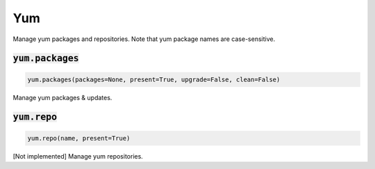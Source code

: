 Yum
---


Manage yum packages and repositories. Note that yum package names are case-sensitive.

:code:`yum.packages`
~~~~~~~~~~~~~~~~~~~~
.. code:: python

    yum.packages(packages=None, present=True, upgrade=False, clean=False)

Manage yum packages & updates.


:code:`yum.repo`
~~~~~~~~~~~~~~~~
.. code:: python

    yum.repo(name, present=True)

[Not implemented] Manage yum repositories.

